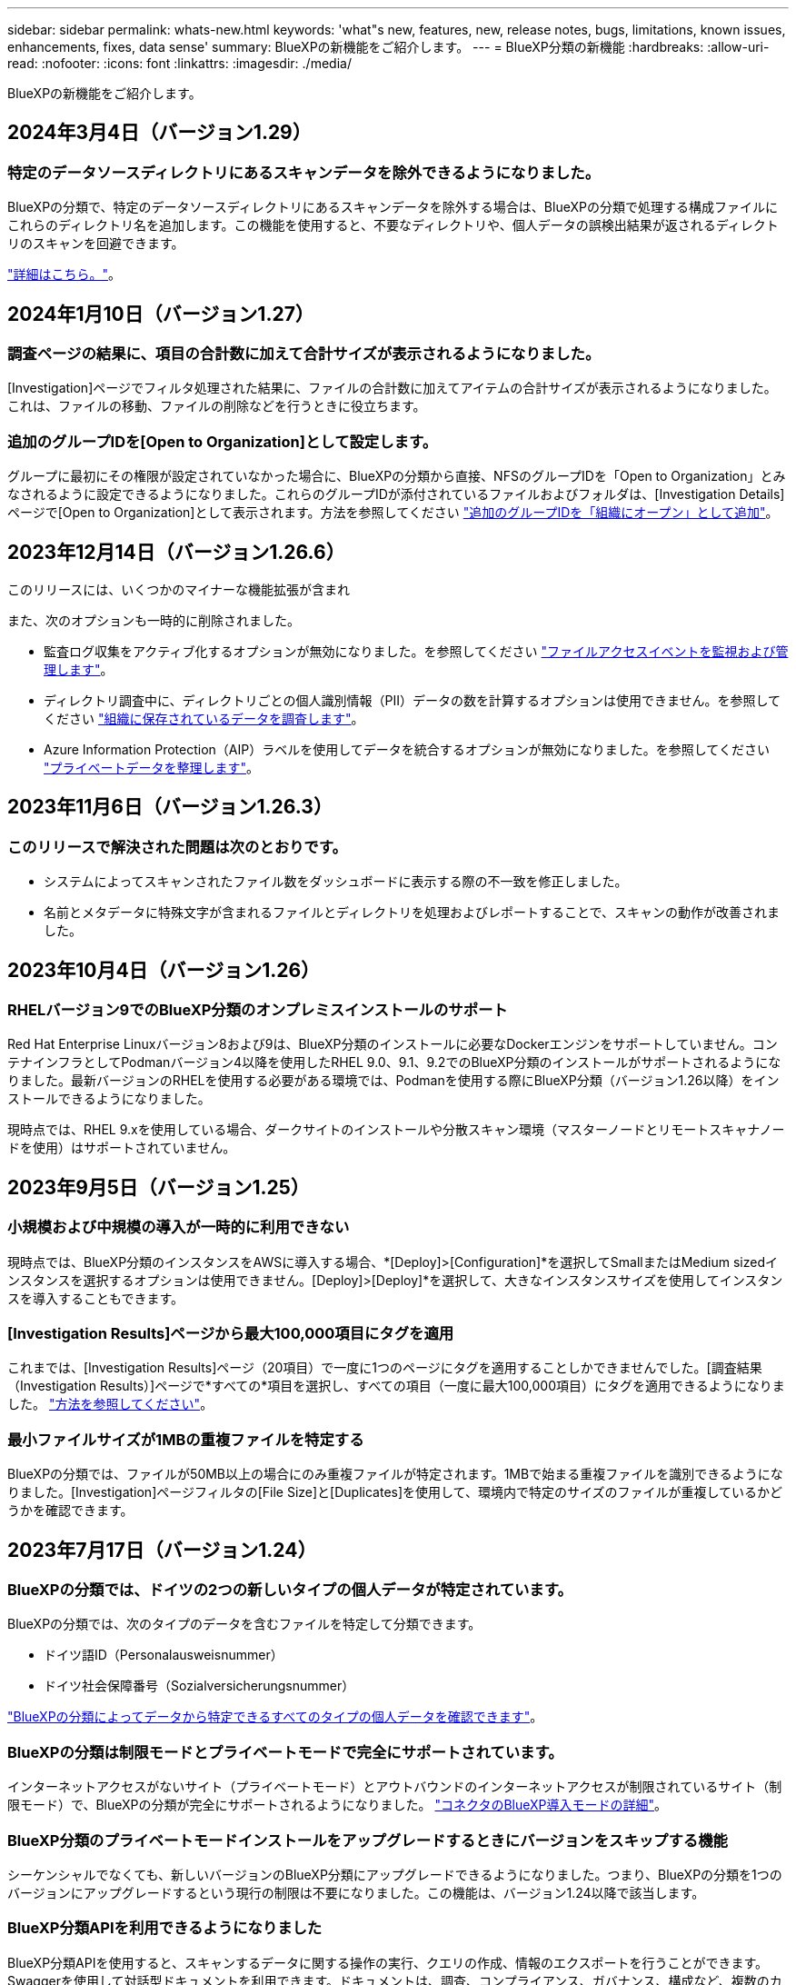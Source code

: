 ---
sidebar: sidebar 
permalink: whats-new.html 
keywords: 'what"s new, features, new, release notes, bugs, limitations, known issues, enhancements, fixes, data sense' 
summary: BlueXPの新機能をご紹介します。 
---
= BlueXP分類の新機能
:hardbreaks:
:allow-uri-read: 
:nofooter: 
:icons: font
:linkattrs: 
:imagesdir: ./media/


[role="lead"]
BlueXPの新機能をご紹介します。



== 2024年3月4日（バージョン1.29）



=== 特定のデータソースディレクトリにあるスキャンデータを除外できるようになりました。

BlueXPの分類で、特定のデータソースディレクトリにあるスキャンデータを除外する場合は、BlueXPの分類で処理する構成ファイルにこれらのディレクトリ名を追加します。この機能を使用すると、不要なディレクトリや、個人データの誤検出結果が返されるディレクトリのスキャンを回避できます。

https://docs.netapp.com/us-en/bluexp-classification/task-exclude-scan-paths.html["詳細はこちら。"]。



== 2024年1月10日（バージョン1.27）



=== 調査ページの結果に、項目の合計数に加えて合計サイズが表示されるようになりました。

[Investigation]ページでフィルタ処理された結果に、ファイルの合計数に加えてアイテムの合計サイズが表示されるようになりました。これは、ファイルの移動、ファイルの削除などを行うときに役立ちます。



=== 追加のグループIDを[Open to Organization]として設定します。

グループに最初にその権限が設定されていなかった場合に、BlueXPの分類から直接、NFSのグループIDを「Open to Organization」とみなされるように設定できるようになりました。これらのグループIDが添付されているファイルおよびフォルダは、[Investigation Details]ページで[Open to Organization]として表示されます。方法を参照してください https://docs.netapp.com/us-en/bluexp-classification/task-add-group-id-as-open.html["追加のグループIDを「組織にオープン」として追加"]。



== 2023年12月14日（バージョン1.26.6）

このリリースには、いくつかのマイナーな機能拡張が含まれ

また、次のオプションも一時的に削除されました。

* 監査ログ収集をアクティブ化するオプションが無効になりました。を参照してください link:task-manage-file-access-events.html["ファイルアクセスイベントを監視および管理します"]。
* ディレクトリ調査中に、ディレクトリごとの個人識別情報（PII）データの数を計算するオプションは使用できません。を参照してください link:task-investigate-data.html#filter-data-by-sensitivity-and-content["組織に保存されているデータを調査します"]。
* Azure Information Protection（AIP）ラベルを使用してデータを統合するオプションが無効になりました。を参照してください link:task-org-private-data.html["プライベートデータを整理します"]。




== 2023年11月6日（バージョン1.26.3）



=== このリリースで解決された問題は次のとおりです。

* システムによってスキャンされたファイル数をダッシュボードに表示する際の不一致を修正しました。
* 名前とメタデータに特殊文字が含まれるファイルとディレクトリを処理およびレポートすることで、スキャンの動作が改善されました。




== 2023年10月4日（バージョン1.26）



=== RHELバージョン9でのBlueXP分類のオンプレミスインストールのサポート

Red Hat Enterprise Linuxバージョン8および9は、BlueXP分類のインストールに必要なDockerエンジンをサポートしていません。コンテナインフラとしてPodmanバージョン4以降を使用したRHEL 9.0、9.1、9.2でのBlueXP分類のインストールがサポートされるようになりました。最新バージョンのRHELを使用する必要がある環境では、Podmanを使用する際にBlueXP分類（バージョン1.26以降）をインストールできるようになりました。

現時点では、RHEL 9.xを使用している場合、ダークサイトのインストールや分散スキャン環境（マスターノードとリモートスキャナノードを使用）はサポートされていません。



== 2023年9月5日（バージョン1.25）



=== 小規模および中規模の導入が一時的に利用できない

現時点では、BlueXP分類のインスタンスをAWSに導入する場合、*[Deploy]>[Configuration]*を選択してSmallまたはMedium sizedインスタンスを選択するオプションは使用できません。[Deploy]>[Deploy]*を選択して、大きなインスタンスサイズを使用してインスタンスを導入することもできます。



=== [Investigation Results]ページから最大100,000項目にタグを適用

これまでは、[Investigation Results]ページ（20項目）で一度に1つのページにタグを適用することしかできませんでした。[調査結果（Investigation Results）]ページで*すべての*項目を選択し、すべての項目（一度に最大100,000項目）にタグを適用できるようになりました。 https://docs.netapp.com/us-en/bluexp-classification/task-org-private-data.html#assign-tags-to-files["方法を参照してください"]。



=== 最小ファイルサイズが1MBの重複ファイルを特定する

BlueXPの分類では、ファイルが50MB以上の場合にのみ重複ファイルが特定されます。1MBで始まる重複ファイルを識別できるようになりました。[Investigation]ページフィルタの[File Size]と[Duplicates]を使用して、環境内で特定のサイズのファイルが重複しているかどうかを確認できます。



== 2023年7月17日（バージョン1.24）



=== BlueXPの分類では、ドイツの2つの新しいタイプの個人データが特定されています。

BlueXPの分類では、次のタイプのデータを含むファイルを特定して分類できます。

* ドイツ語ID（Personalausweisnummer）
* ドイツ社会保障番号（Sozialversicherungsnummer）


https://docs.netapp.com/us-en/bluexp-classification/reference-private-data-categories.html#types-of-personal-data["BlueXPの分類によってデータから特定できるすべてのタイプの個人データを確認できます"]。



=== BlueXPの分類は制限モードとプライベートモードで完全にサポートされています。

インターネットアクセスがないサイト（プライベートモード）とアウトバウンドのインターネットアクセスが制限されているサイト（制限モード）で、BlueXPの分類が完全にサポートされるようになりました。 https://docs.netapp.com/us-en/bluexp-setup-admin/concept-modes.html["コネクタのBlueXP導入モードの詳細"^]。



=== BlueXP分類のプライベートモードインストールをアップグレードするときにバージョンをスキップする機能

シーケンシャルでなくても、新しいバージョンのBlueXP分類にアップグレードできるようになりました。つまり、BlueXPの分類を1つのバージョンにアップグレードするという現行の制限は不要になりました。この機能は、バージョン1.24以降で該当します。



=== BlueXP分類APIを利用できるようになりました

BlueXP分類APIを使用すると、スキャンするデータに関する操作の実行、クエリの作成、情報のエクスポートを行うことができます。Swaggerを使用して対話型ドキュメントを利用できます。ドキュメントは、調査、コンプライアンス、ガバナンス、構成など、複数のカテゴリに分かれています。各カテゴリは、BlueXP分類用UIのタブを表しています。

https://docs.netapp.com/us-en/bluexp-classification/api-classification.html["BlueXP分類APIの詳細"]。



== 2023年6月6日（バージョン1.23）



=== データ主体名の検索で日本語がサポートされるようになりました

データ主体アクセス要求（DSAR）に応答して、被験者の名前を検索する際に日本語名を入力できるようになりました。を生成できます https://docs.netapp.com/us-en/bluexp-classification/task-generating-compliance-reports.html#what-is-a-data-subject-access-request["Data Subject Access Request レポート"] 結果の情報を使用して。に日本語の名前を入力することもできます https://docs.netapp.com/us-en/bluexp-classification/task-investigate-data.html#filter-data-by-sensitivity-and-content["[Data Investigation]ページの[Data Subject]フィルタ"] サブジェクト名を含むファイルを識別します。



=== Ubuntuがサポート対象のLinuxディストリビューションになり、BlueXP分類をインストールできるようになりました

Ubuntu 22.04は、BlueXPのサポート対象オペレーティングシステムとして認定されています。BlueXP分類は、ネットワーク内のUbuntu Linuxホストにインストールすることも、バージョン1.23のインストーラを使用している場合はクラウドのLinuxホストにインストールすることもできます。 https://docs.netapp.com/us-en/bluexp-classification/task-deploy-compliance-onprem.html["UbuntuがインストールされているホストにBlueXP分類をインストールする方法を参照してください"]。



=== 新しいBlueXP分類のインストールでは、Red Hat Enterprise Linux 8.6および8.7はサポートされなくなりました

Red Hatでは前提条件であるDockerがサポートされなくなるため、新規導入ではこれらのバージョンはサポートされません。RHEL 8.6または8.7で既存のBlueXP分類マシンを実行している場合、NetAppでは引き続き構成がサポートされます。



=== BlueXPの分類は、ONTAPシステムからFPolicyイベントを受信するFPolicyコレクタとして設定できます

作業環境内のボリュームで検出されたファイルアクセスイベントについて、BlueXP分類システムでファイルアクセス監査ログの収集を有効にすることができます。BlueXPの分類では、次のタイプのFPolicyイベントと、ファイルに対してアクションを実行したユーザ（Create、Read、Write、Delete、Rename、 所有者/権限を変更し、SACL/DACLを変更します。 https://docs.netapp.com/us-en/bluexp-classification/task-manage-file-access-events.html["ファイルアクセスイベントを監視および管理する方法を参照してください"]。



=== ダークサイトでData Sense BYOLライセンスがサポートされるようになりました

ダークサイトのBlueXPデジタルウォレットにData Sense BYOLライセンスをアップロードして、ライセンスの残量が少なくなったときに通知を受け取ることができます。 https://docs.netapp.com/us-en/bluexp-classification/task-licensing-datasense.html#obtain-your-bluexp-classification-license-file["Data Sense BYOLライセンスの入手方法とアップロード方法をご確認ください"]。



== 2023年4月3日（バージョン1.22）



=== 新しいデータ検出評価レポート

Data Discovery Assessment Reportでは、スキャンされた環境の概要を分析して、システムの調査結果を強調し、懸念領域と潜在的な修復手順を示します。このレポートの目的は、データガバナンスの懸念、データセキュリティの危険性、データセットのデータコンプライアンスギャップに対する認識を高めることです。 https://docs.netapp.com/us-en/bluexp-classification/task-controlling-governance-data.html#data-discovery-assessment-report["Data Discovery Assessment Reportを生成して使用する方法を説明します"]。



=== クラウド内の小規模インスタンスにBlueXPの分類機能を導入できます

AWS環境のBlueXP ConnectorからBlueXPの分類を導入する際に、デフォルトのインスタンスよりも小さい2つのインスタンスタイプから選択できるようになりました。小規模な環境をスキャンする場合は、クラウドコストを節約できます。ただし、小さいインスタンスを使用する場合はいくつかの制限があります。 https://docs.netapp.com/us-en/bluexp-classification/concept-cloud-compliance.html#using-a-smaller-instance-type["使用可能なインスタンスタイプと制限事項を参照してください"]。



=== BlueXPの分類をインストールする前に、スタンドアロンスクリプトを使用してLinuxシステムを認定できるようになりました

BlueXP分類インストールとは別に、Linuxシステムがすべての前提条件を満たしていることを確認する場合は、前提条件のみをテストするスクリプトをダウンロードできます。 https://docs.netapp.com/us-en/bluexp-classification/task-test-linux-system.html["LinuxホストでBlueXPのインストール準備が完了しているかどうかを確認する方法を説明します"]。



== 2023年3月7日（バージョン1.21）



=== BlueXPの分類UIから独自のカスタムカテゴリを追加する新機能

BlueXPの分類で独自のカスタムカテゴリを追加できるようになりました。これにより、それらのカテゴリに該当するファイルがBlueXPの分類で識別されます。BlueXPには多くの種類があります https://docs.netapp.com/us-en/bluexp-classification/reference-private-data-categories.html#types-of-categories["事前定義されたカテゴリ"]そのため、この機能を使用すると、カスタムカテゴリを追加して、組織固有の情報がデータ内のどこにあるかを特定できます。

https://docs.netapp.com/us-en/bluexp-classification/task-managing-data-fusion.html#add-custom-categories["詳細はこちら。"^]。



=== BlueXPの分類UIからカスタムキーワードを追加できるようになりました

BlueXPの分類では、今後のスキャンでBlueXPの分類によって特定されるカスタムキーワードを追加できます。ただし、BlueXP分類Linuxホストにログインし、コマンドラインインターフェイスを使用してキーワードを追加する必要がありました。今回のリリースでは、BlueXPの分類UIでカスタムキーワードを追加できるようになり、キーワードの追加や編集が非常に簡単になりました。

https://docs.netapp.com/us-en/bluexp-classification/task-managing-data-fusion.html#add-custom-keywords-from-a-list-of-words["BlueXPの分類UIからカスタムキーワードを追加する方法については、こちらをご覧ください"^]。



=== 「最終アクセス時間」が変更されるときに、BlueXPの分類*がファイルをスキャンすることはできません

デフォルトでは、BlueXPの分類に適切な「書き込み」権限がないと、BlueXPの分類では「最終アクセス時間」を元のタイムスタンプに戻すことができないため、ボリューム内のファイルはスキャンされません。ただし、最終アクセス時刻がファイルの元の時刻にリセットされていてもかまわない場合は、[設定]ページでこの動作を無効にして、権限に関係なくBlueXPの分類でボリュームがスキャンされるようにすることができます。

この機能と併せて、「Scan Analysis Event」という新しいフィルタが追加され、BlueXPの分類で最終アクセス時刻を元に戻すことができなかったために分類されなかったファイルや、BlueXPの分類で最終アクセス時刻を元に戻すことができなかったにもかかわらず分類されたファイルを表示できるようになりました。

https://docs.netapp.com/us-en/bluexp-classification/reference-collected-metadata.html#last-access-time-timestamp["「最終アクセス時間のタイムスタンプ」とBlueXPの分類に必要な権限について詳しくは、こちらをご覧ください"]。



=== BlueXPは、3つの新しいタイプの個人データを分類しています

BlueXPの分類では、次のタイプのデータを含むファイルを特定して分類できます。

* ボツワナIDカード（Omang）番号
* ボツワナパスポート番号
* シンガポール国民登録IDカード（NRIC）


https://docs.netapp.com/us-en/bluexp-classification/reference-private-data-categories.html#types-of-personal-data["BlueXPの分類によってデータから特定できるすべてのタイプの個人データを確認できます"]。



=== ディレクトリの機能が更新されました

* データ調査レポートの[Light CSV Report]オプションに、ディレクトリからの情報が含まれるようになりました。
* [Last Accessed]時間フィルタに、ファイルとディレクトリの両方の最終アクセス時刻が表示されるようになりました。




=== インストールの機能拡張

* インターネットアクセスがないサイト（ダークサイト）用のBlueXP分類インストーラで、インストールを成功させるためにシステムとネットワークの要件が満たされていることを確認するための事前チェックが実行されるようになりました。
* インストール監査ログファイルは保存され、に書き込まれます `/ops/netapp/install_logs`。




== 2023年2月5日（バージョン1.20）



=== 任意のEメールアドレスにポリシーベースの通知Eメールを送信できます

以前のバージョンのBlueXP分類では、特定のクリティカルポリシーが結果を返したときに、アカウントのBlueXPユーザにEメールアラートを送信できました。この機能を使用すると、オンラインでないときにデータを保護するための通知を受け取ることができます。また、ポリシーから、BlueXPアカウントに登録されていない最大20個の電子メールアドレスを持つ他のユーザーに電子メールアラートを送信することもできます。

https://docs.netapp.com/us-en/bluexp-classification/task-using-policies.html#send-email-alerts-when-non-compliant-data-is-found["ポリシーの結果に基づいて電子メールアラートを送信する方法については、こちらをご覧ください"]。



=== BlueXPの分類UIから個人用パターンを追加できるようになりました

BlueXPの分類では、カスタムの「個人データ」を追加できるようになりました。BlueXPの分類で今後のスキャンで特定できるようになります。ただし、BlueXP分類Linuxホストにログインし、コマンドラインを使用してカスタムパターンを追加する必要がありました。このリリースでは、BlueXPの分類UIで正規表現を使用して個人用パターンを追加できるようになり、カスタムパターンの追加と編集が非常に簡単になりました。

https://docs.netapp.com/us-en/bluexp-classification/task-managing-data-fusion.html#add-custom-personal-data-identifiers-using-a-regex["BlueXPの分類UIからカスタムパターンを追加する方法については、こちらをご覧ください"^]。



=== BlueXPの分類を使用して1、500万個のファイルを移動できます

これまで、BlueXPの分類では、最大100、000個のソースファイルを任意のNFS共有に移動できました。一度に最大1,500万個のファイルを移動できるようになりました。 https://docs.netapp.com/us-en/bluexp-classification/task-managing-highlights.html#move-source-files-to-an-nfs-share["BlueXPによる分類を使用したソースファイルの移動の詳細については、こちらをご覧ください"]。



=== SharePoint Onlineファイルへのアクセス権を持つユーザーの数を表示する機能

フィルタ「アクセス権を持つユーザー数」で、SharePoint Onlineリポジトリに保存されているファイルがサポートされるようになりました。これまでは、CIFS共有上のファイルのみがサポートされていました。現時点では、Active DirectoryベースでないSharePointグループはこのフィルタにカウントされません。



=== 新しい「部分的成功」ステータスがアクションステータスパネルに追加されました

新しい「Partial Success」ステータスは、BlueXPの分類処理が完了し、一部の項目が失敗し、一部の項目が成功したことを示します（100個のファイルを移動または削除する場合など）。さらに、「終了」ステータスが「成功」に変更されました。以前は、「終了」ステータスに成功した処理と失敗した処理が表示されることがありました。現在、「Success」ステータスは、すべての項目に対するすべてのアクションが成功したことを意味します。 https://docs.netapp.com/us-en/bluexp-classification/task-view-compliance-actions.html["アクションステータスパネルの表示方法を参照してください"]。



== 2023年1月9日（バージョン1.19）



=== 機密データが含まれ、過度に許容されるファイルのグラフを表示する機能

Governanceダッシュボードには、機密データ（機密性の高い個人データと機密性の高い個人データの両方を含む）を含むファイルのヒートマップを提供するnew_sensitive DataおよびWide Permissive_areaが追加されています。これにより、機密データを含むリスクがある場所を確認できます。 https://docs.netapp.com/us-en/bluexp-classification/task-controlling-governance-data.html#data-listed-by-sensitivity-and-wide-permissions["詳細はこちら。"]。



=== Data Investigationページでは、3つの新しいフィルタを使用できます

[データ調査]ページに表示する結果を絞り込むための新しいフィルタを使用できます。

* 「アクセス権を持つユーザの数」フィルタは、特定の数のユーザに対して開かれているファイルやフォルダを表示します。数値の範囲を選択して結果を絞り込むことができます。たとえば、51~100ユーザがアクセスできるファイルを確認できます。
* 「作成日時」、「検出日時」、「最終変更日時」、「最終アクセス日時」の各フィルタを使用して、事前に定義された日範囲だけを選択するのではなく、カスタムの日付範囲を作成できるようになりました。たとえば、「作成日時」が6か月を超えているファイルや、「最終更新日時」が「過去10日間」の日付になっているファイルを探すことができます。
* 「ファイルパス」フィルタで、フィルタリングされたクエリ結果から除外するパスを指定できるようになりました。対象に含めるデータと除外するデータの両方のパスを入力すると、BlueXPの分類によって、対象に含めるパス内のすべてのファイルが最初に検出され、除外するパスからファイルが削除されて結果が表示されます。


https://docs.netapp.com/us-en/bluexp-classification/task-investigate-data.html#filter-data-in-the-data-investigation-page["データの調査に使用できるすべてのフィルタのリストを確認します"]。



=== BlueXPの分類では、日本の個人番号を識別できます

BlueXPの分類では、日本語の個人番号（「マイナンバー」とも呼ばれます）を含むファイルを特定して分類できます。これには、個人用電話番号と会社用電話番号の両方が含まれます。 https://docs.netapp.com/us-en/bluexp-classification/reference-private-data-categories.html#types-of-personal-data["BlueXPの分類によってデータから特定できるすべてのタイプの個人データを確認できます"]。
